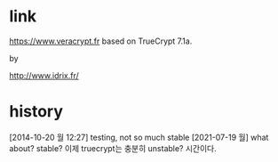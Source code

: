 * link

https://www.veracrypt.fr
based on TrueCrypt 7.1a.

by 

http://www.idrix.fr/

* history

[2014-10-20 월 12:27] testing, not so much stable
[2021-07-19 월] what about? stable? 이제 truecrypt는 충분히 unstable? 시간이다.
